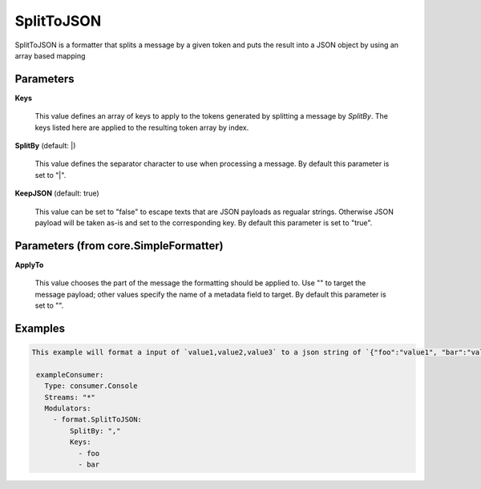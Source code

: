 .. Autogenerated by Gollum RST generator (docs/generator/*.go)

SplitToJSON
===========

SplitToJSON is a formatter that splits a message by a given token and puts
the result into a JSON object by using an array based mapping




Parameters
----------

**Keys**

  This value defines an array of keys to apply to the tokens generated
  by splitting a message by `SplitBy`. The keys listed here are applied to the resulting
  token array by index.
  
  

**SplitBy** (default: |)

  This value defines the separator character to use when processing a message.
  By default this parameter is set to "|".
  
  

**KeepJSON** (default: true)

  This value can be set to "false" to escape texts that are JSON
  payloads as regualar strings. Otherwise JSON payload will be taken as-is and
  set to the corresponding key.
  By default this parameter is set to "true".
  
  

Parameters (from core.SimpleFormatter)
--------------------------------------

**ApplyTo**

  This value chooses the part of the message the formatting
  should be applied to. Use "" to target the message payload; other values
  specify the name of a metadata field to target.
  By default this parameter is set to "".
  
  

Examples
--------

.. code-block:: yaml

	This example will format a input of `value1,value2,value3` to a json string of `{"foo":"value1", "bar":"value2"}`:
	
	 exampleConsumer:
	   Type: consumer.Console
	   Streams: "*"
	   Modulators:
	     - format.SplitToJSON:
	         SplitBy: ","
	         Keys:
	           - foo
	           - bar
	
	


